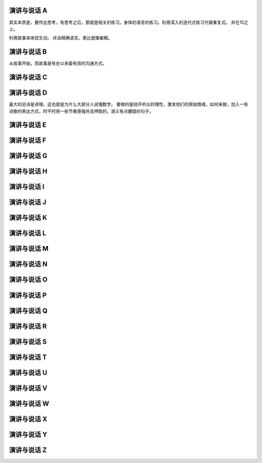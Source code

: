 演讲与说话 A
============

其实本质是，要传达思考，有思考之后，那就是相关的练习。身体的语言的练习。利用深入的迭代式练习代替重复式。 并在15之上。

利用故事来体现生动。 并且精确语言。类比就像崔眠。

演讲与说话 B
============

从故事开始，而故事是有史以来最有效的沟通方式。

演讲与说话 C
============


演讲与说话 D
============

最大的忌讳是讲理，这也就是为什么大部分人说懂数学。 要做的是绕开听众的理性，激发他们的原始情绪，如何来做，加入一些诗歌的表达方式，时不时用一些节奏感强并且押韵的，涵义有点朦胧的句子。

演讲与说话 E
============
演讲与说话 F
============
演讲与说话 G
============
演讲与说话 H
============
演讲与说话 I
============
演讲与说话 J
============
演讲与说话 K
============
演讲与说话 L
============
演讲与说话 M
============
演讲与说话 N
============
演讲与说话 O
============
演讲与说话 P
============
演讲与说话 Q
============
演讲与说话 R
============
演讲与说话 S
============
演讲与说话 T
============
演讲与说话 U
============
演讲与说话 V
============
演讲与说话 W
============
演讲与说话 X
============
演讲与说话 Y
============
演讲与说话 Z
============
